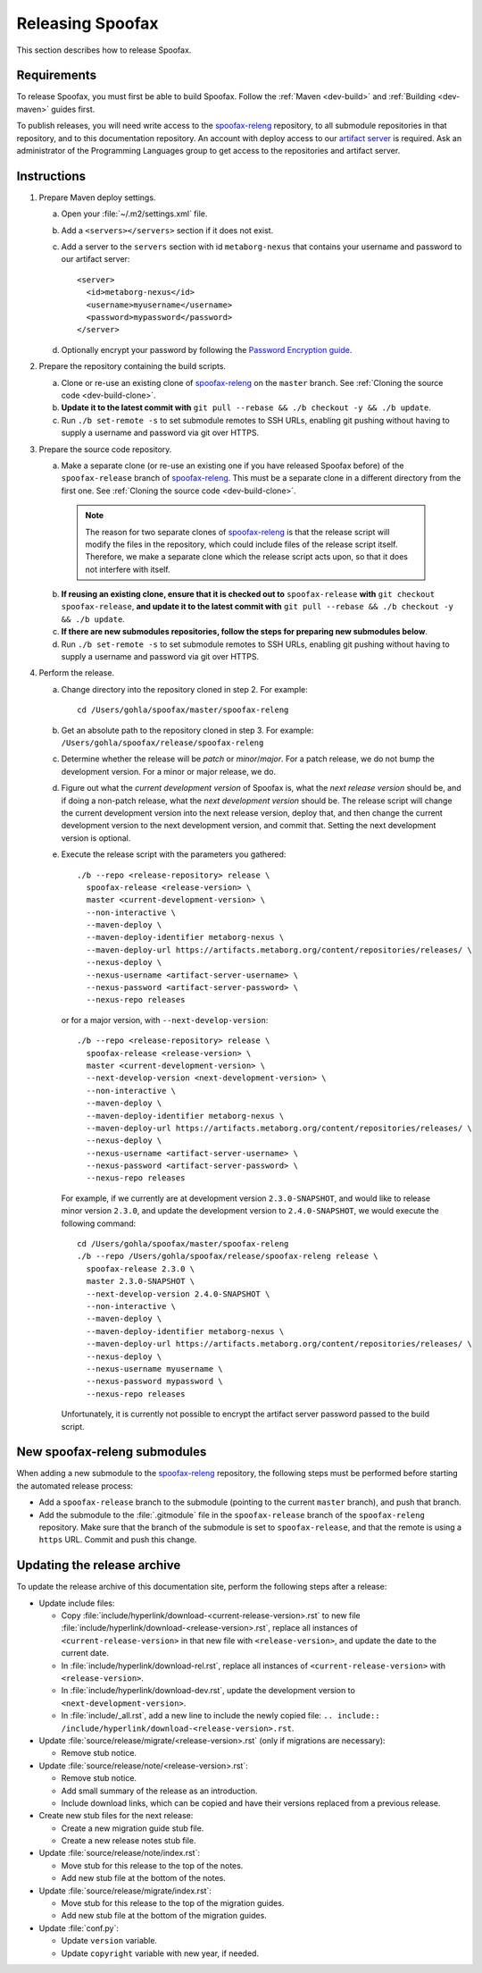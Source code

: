 =================
Releasing Spoofax
=================

This section describes how to release Spoofax.

Requirements
------------

To release Spoofax, you must first be able to build Spoofax. Follow the :ref:`Maven <dev-build>` and :ref:`Building <dev-maven>` guides first.

To publish releases, you will need write access to the `spoofax-releng <https://github.com/metaborg/spoofax-releng>`_ repository, to all submodule repositories in that repository, and to this documentation repository. An account with deploy access to our `artifact server <https://artifacts.metaborg.org/>`_ is required. Ask an administrator of the Programming Languages group to get access to the repositories and artifact server.

Instructions
------------

.. highlight:: xml

1. Prepare Maven deploy settings.

   a. Open your :file:`~/.m2/settings.xml` file.
   b. Add a ``<servers></servers>`` section if it does not exist.
   c. Add a server to the ``servers`` section with id ``metaborg-nexus`` that contains your username and password to our artifact server::

        <server>
          <id>metaborg-nexus</id>
          <username>myusername</username>
          <password>mypassword</password>
        </server>

   d. Optionally encrypt your password by following the `Password Encryption guide <https://maven.apache.org/guides/mini/guide-encryption.html>`_.

2. Prepare the repository containing the build scripts.

   a. Clone or re-use an existing clone of `spoofax-releng <https://github.com/metaborg/spoofax-releng>`_ on the ``master`` branch. See :ref:`Cloning the source code <dev-build-clone>`.
   b. **Update it to the latest commit with** ``git pull --rebase && ./b checkout -y && ./b update``.
   c. Run ``./b set-remote -s`` to set submodule remotes to SSH URLs, enabling git pushing without having to supply a username and password via git over HTTPS.

3. Prepare the source code repository.

   a. Make a separate clone (or re-use an existing one if you have released Spoofax before) of the ``spoofax-release`` branch of `spoofax-releng <https://github.com/metaborg/spoofax-releng>`_. This must be a separate clone in a different directory from the first one. See :ref:`Cloning the source code <dev-build-clone>`.

     .. note:: The reason for two separate clones of `spoofax-releng <https://github.com/metaborg/spoofax-releng>`_ is that the release script will modify the files in the repository, which could include files of the release script itself. Therefore, we make a separate clone which the release script acts upon, so that it does not interfere with itself.

   b. **If reusing an existing clone, ensure that it is checked out to** ``spoofax-release`` **with** ``git checkout spoofax-release``, **and update it to the latest commit with** ``git pull --rebase && ./b checkout -y && ./b update``.
   c. **If there are new submodules repositories, follow the steps for preparing new submodules below**.
   d. Run ``./b set-remote -s`` to set submodule remotes to SSH URLs, enabling git pushing without having to supply a username and password via git over HTTPS.

.. highlight:: bash

4. Perform the release.

   a. Change directory into the repository cloned in step 2. For example::

        cd /Users/gohla/spoofax/master/spoofax-releng

   b. Get an absolute path to the repository cloned in step 3. For example: ``/Users/gohla/spoofax/release/spoofax-releng``
   c. Determine whether the release will be *patch* or *minor*/*major*. For a patch release, we do not bump the development version. For a minor or major release, we do.
   d. Figure out what the *current development version* of Spoofax is, what the *next release version* should be, and if doing a non-patch release, what the *next development version* should be. The release script will change the current development version into the next release version, deploy that, and then change the current development version to the next development version, and commit that. Setting the next development version is optional.
   e. Execute the release script with the parameters you gathered::

        ./b --repo <release-repository> release \
          spoofax-release <release-version> \
          master <current-development-version> \
          --non-interactive \
          --maven-deploy \
          --maven-deploy-identifier metaborg-nexus \
          --maven-deploy-url https://artifacts.metaborg.org/content/repositories/releases/ \
          --nexus-deploy \
          --nexus-username <artifact-server-username> \
          --nexus-password <artifact-server-password> \
          --nexus-repo releases

     or for a major version, with ``--next-develop-version``::

        ./b --repo <release-repository> release \
          spoofax-release <release-version> \
          master <current-development-version> \
          --next-develop-version <next-development-version> \
          --non-interactive \
          --maven-deploy \
          --maven-deploy-identifier metaborg-nexus \
          --maven-deploy-url https://artifacts.metaborg.org/content/repositories/releases/ \
          --nexus-deploy \
          --nexus-username <artifact-server-username> \
          --nexus-password <artifact-server-password> \
          --nexus-repo releases

     For example, if we currently are at development version ``2.3.0-SNAPSHOT``, and would like to release minor version ``2.3.0``, and update the development version to ``2.4.0-SNAPSHOT``, we would execute the following command::

        cd /Users/gohla/spoofax/master/spoofax-releng
        ./b --repo /Users/gohla/spoofax/release/spoofax-releng release \
          spoofax-release 2.3.0 \
          master 2.3.0-SNAPSHOT \
          --next-develop-version 2.4.0-SNAPSHOT \
          --non-interactive \
          --maven-deploy \
          --maven-deploy-identifier metaborg-nexus \
          --maven-deploy-url https://artifacts.metaborg.org/content/repositories/releases/ \
          --nexus-deploy \
          --nexus-username myusername \
          --nexus-password mypassword \
          --nexus-repo releases

     Unfortunately, it is currently not possible to encrypt the artifact server password passed to the build script.

New spoofax-releng submodules
-----------------------------

When adding a new submodule to the `spoofax-releng <https://github.com/metaborg/spoofax-releng>`_ repository, the following steps must be performed before starting the automated release process:

* Add a ``spoofax-release`` branch to the submodule (pointing to the current ``master`` branch), and push that branch.
* Add the submodule to the :file:`.gitmodule` file in the ``spoofax-release`` branch of the ``spoofax-releng`` repository. Make sure that the branch of the submodule is set to ``spoofax-release``, and that the remote is using a ``https`` URL. Commit and push this change.

Updating the release archive
----------------------------

To update the release archive of this documentation site, perform the following steps after a release:

* Update include files:

  * Copy :file:`include/hyperlink/download-<current-release-version>.rst` to new file :file:`include/hyperlink/download-<release-version>.rst`, replace all instances of ``<current-release-version>`` in that new file with ``<release-version>``, and update the date to the current date.
  * In :file:`include/hyperlink/download-rel.rst`, replace all instances of ``<current-release-version>`` with ``<release-version>``.
  * In :file:`include/hyperlink/download-dev.rst`, update the development version to ``<next-development-version>``.
  * In :file:`include/_all.rst`, add a new line to include the newly copied file: ``.. include:: /include/hyperlink/download-<release-version>.rst``.

* Update :file:`source/release/migrate/<release-version>.rst` (only if migrations are necessary):

  * Remove stub notice.

* Update :file:`source/release/note/<release-version>.rst`:

  * Remove stub notice.
  * Add small summary of the release as an introduction.
  * Include download links, which can be copied and have their versions replaced from a previous release.

* Create new stub files for the next release:

  * Create a new migration guide stub file.
  * Create a new release notes stub file.

* Update :file:`source/release/note/index.rst`:

  * Move stub for this release to the top of the notes.
  * Add new stub file at the bottom of the notes.

* Update :file:`source/release/migrate/index.rst`:

  * Move stub for this release to the top of the migration guides.
  * Add new stub file at the bottom of the migration guides.

* Update :file:`conf.py`:

  * Update ``version`` variable.
  * Update ``copyright`` variable with new year, if needed.
